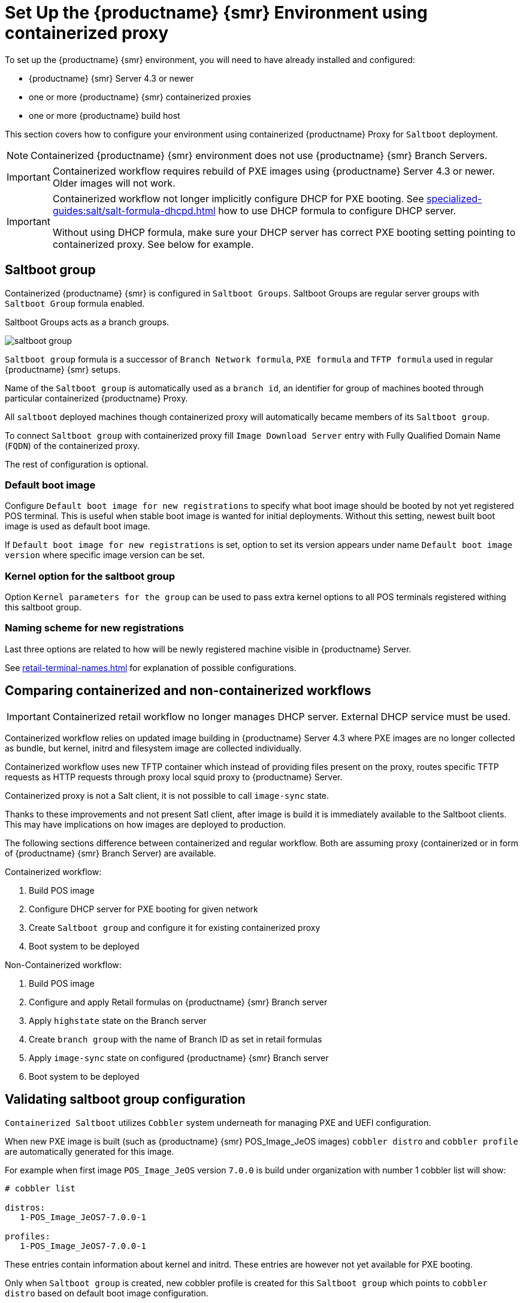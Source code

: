 [[retail-install-setup-containerized]]
= Set Up the {productname} {smr} Environment using containerized proxy

To set up the {productname} {smr} environment, you will need to have already installed and configured:

* {productname} {smr} Server 4.3 or newer
* one or more {productname} {smr} containerized proxies
* one or more {productname} build host

This section covers how to configure your  environment using containerized {productname} Proxy for [systemitem]``Saltboot`` deployment.

[NOTE]
====
Containerized {productname} {smr} environment does not use {productname} {smr} Branch Servers.
====

[IMPORTANT]
====
Containerized workflow requires rebuild of PXE images using {productname} Server 4.3 or newer.
Older images will not work.
====

[IMPORTANT]
====
Containerized workflow not longer implicitly configure DHCP for PXE booting.
See xref:specialized-guides:salt/salt-formula-dhcpd.adoc[] how to use DHCP formula to configure DHCP server.

Without using DHCP formula, make sure your DHCP server has correct PXE booting setting pointing to containerized proxy.
See below for example.
====

== Saltboot group

Containerized {productname} {smr} is configured in [systemitem]``Saltboot Groups``.
Saltboot Groups are regular server groups with [systemitem]``Saltboot Group`` formula enabled.

Saltboot Groups acts as a branch groups.

image::saltboot_group.png[scaledwidth=80%]

[systemitem]``Saltboot group`` formula is a successor of [systemitem]``Branch Network formula``, [systemitem]``PXE formula`` and [systemitem]``TFTP formula`` used in regular {productname} {smr} setups.

Name of the [systemitem]``Saltboot group`` is automatically used as a [systemitem]``branch id``, an identifier for group of machines booted through particular containerized {productname} Proxy.

All [systemitem]``saltboot`` deployed machines though containerized proxy will automatically became members of its [systemitem]``Saltboot group``.

To connect [systemitem]``Saltboot group`` with containerized proxy fill [systemitem]``Image Download Server`` entry with Fully Qualified Domain Name ([literal]``FQDN``) of the containerized proxy.

The rest of configuration is optional.

=== Default boot image

Configure [systemitem]``Default boot image for new registrations`` to specify what boot image should be booted by not yet registered POS terminal.
This is useful when stable boot image is wanted for initial deployments.
Without this setting, newest built boot image is used as default boot image.

If [systemitem]``Default boot image for new registrations`` is set, option to set its version appears under name [systemitem]``Default boot image version`` where specific image version can be set.

=== Kernel option for the saltboot group

Option [systemitem]``Kernel parameters for the group`` can be used to pass extra kernel options to all POS terminals registered withing this saltboot group.

=== Naming scheme for new registrations

Last three options are related to how will be newly registered machine visible in {productname} Server.

See xref:retail-terminal-names.adoc[] for explanation of possible configurations.

== Comparing containerized and non-containerized workflows

[IMPORTANT]
====
Containerized retail workflow no longer manages DHCP server.
External DHCP service must be used.
====

Containerized workflow relies on updated image building in {productname} Server 4.3 where PXE images are no longer collected as bundle, but kernel, initrd and filesystem image are collected individually.

Containerized workflow uses new TFTP container which instead of providing files present on the proxy, routes specific TFTP requests as HTTP requests through proxy local squid proxy to {productname} Server.

Containerized proxy is not a Salt client, it is not possible to call [systemitem]``image-sync`` state.

Thanks to these improvements and not present Satl client, after image is build it is immediately available to the Saltboot clients.
This may have implications on how images are deployed to production.

The following sections difference between containerized and regular workflow.
Both are assuming proxy (containerized or in form of {productname} {smr} Branch Server) are available.

Containerized workflow:

. Build POS image
. Configure DHCP server for PXE booting for given network
. Create [systemitem]``Saltboot group`` and configure it for existing containerized proxy
. Boot system to be deployed


Non-Containerized workflow:

. Build POS image
. Configure and apply Retail formulas on {productname} {smr} Branch server
. Apply [systemitem]``highstate`` state on the Branch server
. Create [systemitem]``branch group`` with the name of Branch ID as set in retail formulas
. Apply [systemitem]``image-sync`` state on configured {productname} {smr} Branch server
. Boot system to be deployed

== Validating saltboot group configuration

[systemitem]``Containerized Saltboot`` utilizes [systemitem]``Cobbler`` system underneath for managing PXE and UEFI configuration.


When new PXE image is built (such as {productname} {smr} POS_Image_JeOS images) [systemitem]``cobbler distro`` and [systemitem]``cobbler profile`` are automatically generated for this image.

For example when first image [literal]``POS_Image_JeOS`` version [literal]``7.0.0`` is build under organization with number 1 cobbler list will show:

----
# cobbler list

distros:
   1-POS_Image_JeOS7-7.0.0-1

profiles:
   1-POS_Image_JeOS7-7.0.0-1
----

These entries contain information about kernel and initrd.
These entries are however not yet available for PXE booting.

Only when [systemitem]``Saltboot group`` is created, new cobbler profile is created for this [systemitem]``Saltboot group`` which points to [systemitem]``cobbler distro`` based on default boot image configuration.


For example, when system group [literal]``MySaltbootGroup`` is created and [systemitem]``Saltboot group formula`` is assigned and configured for this group, new cobbler profile is created.

----
# cobbler list

distros:
   1-POS_Image_JeOS7-7.0.0-1

profiles:
   1-POS_Image_JeOS7-7.0.0-1
   1-MySaltbootGroup
----

When inspecting this new group using command [command]``cobbler profile report --name 1-MySaltbootGroup`` details of this profile reveal configuration of this saltboot group.

----
# cobbler profile report --name 1-MySaltbootGroup

Name                           : 1-MySaltbootGroup
Comment                        : Saltboot group MySaltbootGroup of organization SUSE default profile
Distribution                   : 1-POS_Image_JeOS7-7.0.0-1
Kernel Options                 : {'MASTER': ['downloadserver.example.org'], 'MINION_ID_PREFIX': ['MySaltbootGroup']}
----

Kernel options in example are always present and are internal for saltboot functionality.

With this information [systemitem]``Cobbler`` is able to generate required PXE and UEFI Grub configurations which can be checked in [path]``/srv/tftpboot/pxelinux.cfg/default`` and [path]``/srv/tftpboot/grub/x86_64_menu_items.cfg``.

These files contain the end result which will be used by PXE client when determining what to boot and with what parameters.
